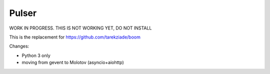 Pulser
======

WORK IN PROGRESS. THIS IS NOT WORKING YET, DO NOT INSTALL

This is the replacement for https://github.com/tarekziade/boom

Changes:

- Python 3 only
- moving from gevent to Molotov (asyncio+aiohttp)
